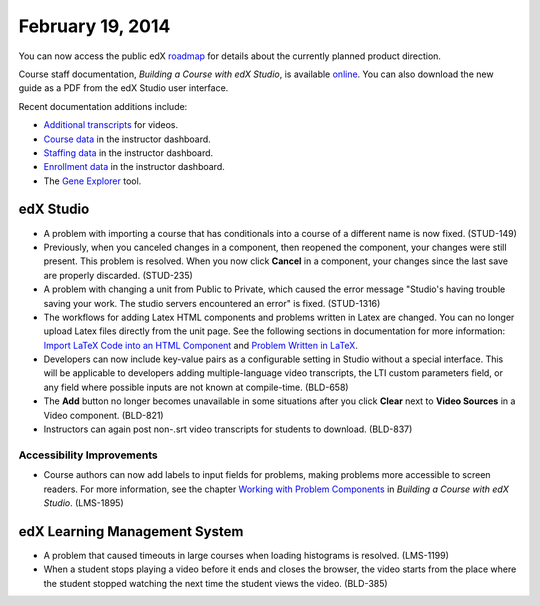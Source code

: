 ###################################
February 19, 2014
###################################

You can now access the public edX roadmap_ for details about the currently planned product direction.

.. _roadmap: https://edx-wiki.atlassian.net/wiki/display/OPENPROD/OpenEdX+Public+Product+Roadmap


Course staff documentation, *Building a Course with edX Studio*, is available online_. You can also download the new guide as a PDF from the edX Studio user interface.

.. _online: http://edx.readthedocs.org/projects/ca/en/latest/

Recent documentation additions include:

* `Additional transcripts <http://edx.readthedocs.org/projects/ca/en/latest/create_video.html#additional-transcripts>`_ for videos.

* `Course data <http://edx.readthedocs.org/projects/ca/en/latest/course_data.html#course-data>`_ in the instructor dashboard.

* `Staffing data <http://edx.readthedocs.org/projects/ca/en/latest/course_staffing.html#course-staffing>`_ in the instructor dashboard.

* `Enrollment data <http://edx.readthedocs.org/projects/ca/en/latest/course_enrollment.html#enrollment>`_ in the instructor dashboard.

* The `Gene Explorer <http://edx.readthedocs.org/projects/ca/en/latest/additional_tools.html#gene-explorer>`_ tool.


*************
edX Studio
*************


* A problem with importing a course that has conditionals into a course of a different name is now fixed. (STUD-149)

* Previously, when you canceled changes in a component, then reopened the component, your changes were still present. This problem is resolved.  When you now click **Cancel** in a component, your changes since the last save are properly discarded. (STUD-235)

* A problem with changing a unit from Public to Private, which caused the error message "Studio's having trouble saving your work. The studio servers encountered an error" is fixed. (STUD-1316) 

* The workflows for adding Latex HTML components and problems written in Latex are changed. You can no longer upload Latex files directly from the unit page.  See the following sections in documentation for more information:  `Import LaTeX Code into an HTML Component <http://edx.readthedocs.org/projects/ca/en/latest/create_html_component.html#import-latex-code>`_ and `Problem Written in LaTeX <http://edx.readthedocs.org/projects/ca/en/latest/advanced_problems.html#problem-written-in-latex>`_.

* Developers can now include key-value pairs as a configurable setting in Studio without a special interface. This will be applicable to developers adding multiple-language video transcripts, the LTI custom parameters field, or any field where possible inputs are not known at compile-time. (BLD-658)

* The **Add** button no longer becomes unavailable in some situations after you click **Clear** next to **Video Sources** in a Video component. (BLD-821)

* Instructors can again post non-.srt video transcripts for students to download. (BLD-837)

===========================
Accessibility Improvements
===========================

* Course authors can now add labels to input fields for problems, making problems more accessible to screen readers. For more information, see the chapter `Working with Problem Components <http://edx.readthedocs.org/projects/ca/en/latest/create_problem_component.html>`_ in *Building a Course with edX Studio*. (LMS-1895)

***************************************
edX Learning Management System
***************************************

* A problem that caused timeouts in large courses when loading histograms is resolved. (LMS-1199)

* When a student stops playing a video before it ends and closes the browser, the video starts from the place where the student stopped watching the next time the student views the video. (BLD-385)





